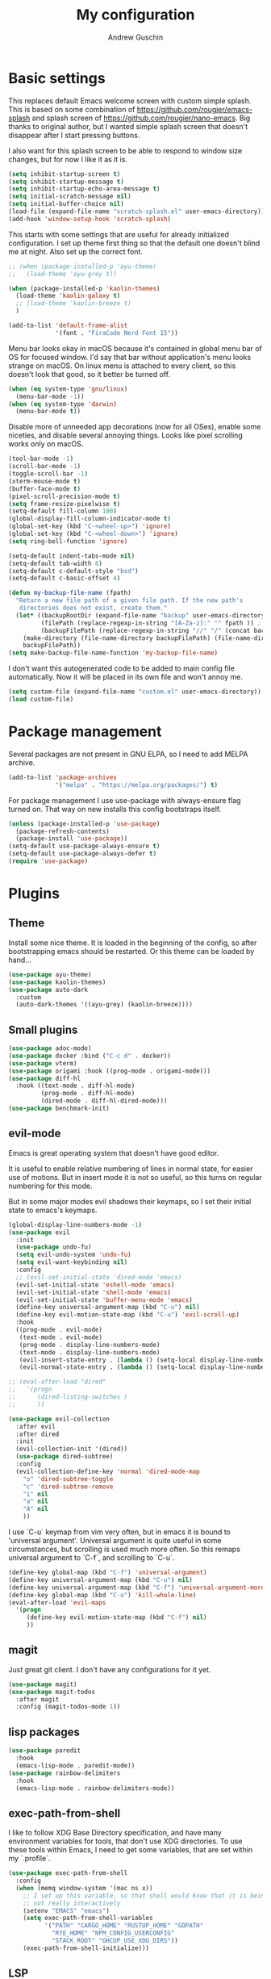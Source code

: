 #+TITLE: My configuration
#+AUTHOR: Andrew Guschin
#+PROPERTY: tangle yes

* Basic settings

This replaces default Emacs welcome screen with custom simple splash. This is based on some
combination of https://github.com/rougier/emacs-splash and splash screen of
https://github.com/rougier/nano-emacs. Big thanks to original author, but I wanted simple splash
screen that doesn't disappear after I start pressing buttons.

I also want for this splash screen to be able to respond to window size changes, but for now I like
it as it is.
#+BEGIN_SRC emacs-lisp
  (setq inhibit-startup-screen t)
  (setq inhibit-startup-message t)
  (setq inhibit-startup-echo-area-message t)
  (setq initial-scratch-message nil)
  (setq initial-buffer-choice nil)
  (load-file (expand-file-name "scratch-splash.el" user-emacs-directory))
  (add-hook 'window-setup-hook 'scratch-splash)
#+END_SRC

This starts with some settings that are useful for already initialized configuration. I set up
theme first thing so that the default one doesn't blind me at night. Also set up the correct font.
#+BEGIN_SRC emacs-lisp
  ;; (when (package-installed-p 'ayu-theme)
  ;;   (load-theme 'ayu-grey t))

  (when (package-installed-p 'kaolin-themes)
    (load-theme 'kaolin-galaxy t)
    ;; (load-theme 'kaolin-breeze t)
    )

  (add-to-list 'default-frame-alist
               '(font . "FiraCode Nerd Font 15"))
#+END_SRC

Menu bar looks okay in macOS because it's contained in global menu bar of OS for focused window.
I'd say that bar without application's menu looks strange on macOS. On linux menu is attached to
every client, so this doesn't look that good, so it better be turned off.
#+BEGIN_SRC emacs-lisp
  (when (eq system-type 'gnu/linux)
    (menu-bar-mode -1))
  (when (eq system-type 'darwin)
    (menu-bar-mode t))
#+END_SRC

Disable more of unneeded app decorations (now for all OSes), enable some niceties, and disable
several annoying things. Looks like pixel scrolling works only on macOS.
#+BEGIN_SRC emacs-lisp
  (tool-bar-mode -1)
  (scroll-bar-mode -1)
  (toggle-scroll-bar -1)
  (xterm-mouse-mode t)
  (buffer-face-mode t)
  (pixel-scroll-precision-mode t)
  (setq frame-resize-pixelwise t)
  (setq-default fill-column 100)
  (global-display-fill-column-indicator-mode t)
  (global-set-key (kbd "C-<wheel-up>") 'ignore)
  (global-set-key (kbd "C-<wheel-down>") 'ignore)
  (setq ring-bell-function 'ignore)
#+END_SRC

#+BEGIN_SRC emacs-lisp
  (setq-default indent-tabs-mode nil)
  (setq-default tab-width 8)
  (setq-default c-default-style "bsd")
  (setq-default c-basic-offset 4)
#+END_SRC

#+BEGIN_SRC emacs-lisp
  (defun my-backup-file-name (fpath)
    "Return a new file path of a given file path. If the new path's
     directories does not exist, create them."
    (let* ((backupRootDir (expand-file-name "backup" user-emacs-directory))
           (filePath (replace-regexp-in-string "[A-Za-z]:" "" fpath )) ; remove Windows driver letter in path, for example, “C:”
           (backupFilePath (replace-regexp-in-string "//" "/" (concat backupRootDir filePath "~") )))
      (make-directory (file-name-directory backupFilePath) (file-name-directory backupFilePath))
      backupFilePath))
  (setq make-backup-file-name-function 'my-backup-file-name)
#+END_SRC

I don't want this autogenerated code to be added to main config file automatically. Now it will be
placed in its own file and won't annoy me.
#+BEGIN_SRC emacs-lisp
  (setq custom-file (expand-file-name "custom.el" user-emacs-directory))
  (load custom-file)
#+END_SRC

* Package management
Several packages are not present in GNU ELPA, so I need to add MELPA archive.
#+BEGIN_SRC emacs-lisp
  (add-to-list 'package-archives
               '("melpa" . "https://melpa.org/packages/") t)
#+END_SRC

For package management I use use-package with always-ensure flag turned on. That way on new installs
this config bootstraps itself.
#+BEGIN_SRC emacs-lisp
  (unless (package-installed-p 'use-package)
    (package-refresh-contents)
    (package-install 'use-package))
  (setq-default use-package-always-ensure t)
  (setq-default use-package-always-defer t)
  (require 'use-package)
#+END_SRC

* Plugins

** Theme
Install some nice theme. It is loaded in the beginning of the config, so after bootstrapping emacs
should be restarted. Or this theme can be loaded by hand...
#+BEGIN_SRC emacs-lisp
  (use-package ayu-theme)
  (use-package kaolin-themes)
  (use-package auto-dark
    :custom
    (auto-dark-themes '((ayu-grey) (kaolin-breeze))))
#+END_SRC

** Small plugins
#+BEGIN_SRC emacs-lisp
  (use-package adoc-mode)
  (use-package docker :bind ("C-c d" . docker))
  (use-package vterm)
  (use-package origami :hook ((prog-mode . origami-mode)))
  (use-package diff-hl
    :hook ((text-mode . diff-hl-mode)
           (prog-mode . diff-hl-mode)
           (dired-mode . diff-hl-dired-mode)))
  (use-package benchmark-init)
#+END_SRC

** evil-mode
Emacs is great operating system that doesn't have good editor.

It is useful to enable relative numbering of lines in normal state, for easier use of motions. But
in insert mode it is not so useful, so this turns on regular numbering for this mode.

But in some major modes evil shadows their keymaps, so I set their initial state to emacs's keymaps.
#+BEGIN_SRC emacs-lisp
  (global-display-line-numbers-mode -1)
  (use-package evil
    :init
    (use-package undo-fu)
    (setq evil-undo-system 'undo-fu)
    (setq evil-want-keybinding nil)
    :config
    ;; (evil-set-initial-state 'dired-mode 'emacs)
    (evil-set-initial-state 'eshell-mode 'emacs)
    (evil-set-initial-state 'shell-mode 'emacs)
    (evil-set-initial-state 'buffer-menu-mode 'emacs)
    (define-key universal-argument-map (kbd "C-u") nil)
    (define-key evil-motion-state-map (kbd "C-u") 'evil-scroll-up)
    :hook
    ((prog-mode . evil-mode)
     (text-mode . evil-mode)
     (prog-mode . display-line-numbers-mode)
     (text-mode . display-line-numbers-mode)
     (evil-insert-state-entry . (lambda () (setq-local display-line-numbers t)))
     (evil-normal-state-entry . (lambda () (setq-local display-line-numbers 'relative)))))

  ;; (eval-after-load "dired"
  ;;   '(progn
  ;;      (dired-listing-switches )
  ;;      ))

  (use-package evil-collection
    :after evil
    :after dired
    :init
    (evil-collection-init '(dired))
    (use-package dired-subtree)
    :config
    (evil-collection-define-key 'normal 'dired-mode-map
      "o" 'dired-subtree-toggle
      "c" 'dired-subtree-remove
      "i" nil
      "a" nil
      "A" nil
      ))
#+END_SRC

I use `C-u` keymap from vim very often, but in emacs it is bound to 'universal argument'.
Universal argument is quite useful in some circumstances, but scrolling is used much more often.
So this remaps universal argument to `C-f`, and scrolling to `C-u`.
#+BEGIN_SRC emacs-lisp
  (define-key global-map (kbd "C-f") 'universal-argument)
  (define-key universal-argument-map (kbd "C-u") nil)
  (define-key universal-argument-map (kbd "C-f") 'universal-argument-more)
  (define-key global-map (kbd "C-u") 'kill-whole-line)
  (eval-after-load 'evil-maps
    '(progn
       (define-key evil-motion-state-map (kbd "C-f") nil)
       ))
#+END_SRC

** magit
Just great git client. I don't have any configurations for it yet.
#+BEGIN_SRC emacs-lisp
  (use-package magit)
  (use-package magit-todos
    :after magit
    :config (magit-todos-mode 1))
#+END_SRC

** lisp packages
#+BEGIN_SRC emacs-lisp
  (use-package paredit
    :hook
    (emacs-lisp-mode . paredit-mode))
  (use-package rainbow-delimiters
    :hook
    (emacs-lisp-mode . rainbow-delimiters-mode))
#+END_SRC

** exec-path-from-shell
I like to follow XDG Base Directory specification, and have many environment variables for tools,
that don't use XDG directories. To use these tools within Emacs, I need to get some variables, that
are set within my `.profile`.
#+BEGIN_SRC emacs-lisp
  (use-package exec-path-from-shell
    :config
    (when (memq window-system '(mac ns x))
      ;; I set up this variable, so that shell would know that it is being executed from emacs, and
      ;; not really interactively
      (setenv "EMACS" "emacs")
      (setq exec-path-from-shell-variables
            '("PATH" "CARGO_HOME" "RUSTUP_HOME" "GOPATH"
              "RYE_HOME" "NPM_CONFIG_USERCONFIG"
              "STACK_ROOT" "GHCUP_USE_XDG_DIRS"))
      (exec-path-from-shell-initialize)))
#+END_SRC

** LSP
Configuration for some languages that I used in Emacs. Not all the languages that I used, but most
recent ones. If I decide to try something new, or open some old project in Emacs, this config
(probably) will be updated.
#+BEGIN_SRC emacs-lisp
  (setq major-mode-remap-alist
        '(;; (typescript-mode  . typescript-ts-mode)
          (rust-mode . rust-ts-mode)
          ))
  (use-package lsp-mode
    :init
    ;; set prefix for lsp-command-keymap (few alternatives - "C-l", "C-c l")
    (setq lsp-keymap-prefix "C-l")
    (use-package company)
    (use-package rust-mode)
    (use-package go-mode)
    (use-package projectile)
    (use-package lsp-java
      :custom (setq lsp-java-server-install-dir
                    (concat (getenv "HOME") "/.local/share/jdtls/")))
    ;; (use-package typescript-mode)
    (use-package lsp-tailwindcss
      :after lsp-mode
      :init (setq lsp-tailwindcss-add-on-mode t))
    (use-package web-mode)
    ;; if you want which-key integration
    ;;(lsp-mode . lsp-enable-which-key-integration))
    :hook ((lsp-mode . company-mode)
           (rust-ts-mode . lsp)
           (rust-ts-mode . projectile-mode)
           (go-mode . lsp)
           (java-mode . lsp)
           (c++-mode . lsp)
           ;; (web-mode . lsp)
           ;; (typescript-mode . add-node-modules-path)
           ;; (typescript-mode . web-mode)
           (typescript-ts-mode . lsp)
           (typescript-ts-mode . projectile-mode)
           (typescript-ts-mode . prettier-js-mode)
           (tsx-ts-mode . lsp)
           (tsx-ts-mode . projectile-mode)
           (tsx-ts-mode . prettier-js-mode)
           ;; (typescript-mode . (lambda ()
           ;;                      (projectile-mode)
           ;;                      (lsp)
           ;;                      ))
           )
    :commands lsp
    :custom
    (lsp-clients-typescript-prefer-use-project-ts-server 1)
    (lsp-clients-typescript-tls-path
          (concat (projectile-project-root)
                  "node_modules/.bin/typescript-language-server"))
    ;; () 
    ;; Saved in case I use vue.js with lsp some other time
    ;; :custom
    ;; (lsp-clients-typescript-plugins
    ;;  (vector (list :name "@vue/typescript-plugin"
    ;;                :location (concat (getenv "BUN_INSTALL")
    ;;                                  "/install/global/node_modules/@vue/typescript-plugin")
    ;;                :languages (vector "typescript" "javascript" "vue"))))
    )
  (use-package flycheck :hook (after-init . #'global-flyckeck-mode))
  (use-package lsp-ui :commands lsp-ui-mode)
  (use-package helm-lsp :commands helm-lsp-workspace-symbol)
#+END_SRC

Web development tools need more configuration, than most other languages. So all of this
configuration is done inside web-mode, because most web projects are used with multiple language
servers (most of the time with multiple for single buffer, even).
#+BEGIN_SRC emacs-lisp
  ;; (use-package web-mode
  ;;   :init
  ;;   (use-package prettier-js)
  ;;   (use-package vue-mode)
  ;;   (use-package svelte-mode)
  ;;   (use-package lsp-tailwindcss
  ;;     :after web-mode
  ;;     :init (setq lsp-tailwindcss-add-on-mode t))
  ;;   :after lsp-mode
  ;;   :hook ((web-mode . prettier-js-mode))
  ;;   :mode (("\\.ts\\'" . web-mode)
  ;;          ("\\.js\\'" . web-mode)
  ;;          ("\\.vue\\'" . web-mode)
  ;;          ("\\.tsx\\'" . web-mode)
  ;;          ("\\.jsx\\'" . web-mode))
  ;;   :config
  ;;   (setq web-mode-markup-indent-offset 2)
  ;;   (setq web-mode-css-indent-offset 2)
  ;;   (setq web-mode-code-indent-offset 2)
  ;;   (setq web-mode-script-padding 0)
  ;;   (setq web-mode-style-padding 0)
  ;;   (setq web-mode-block-padding 0)
  ;;   (setq web-mode-content-types-alist
  ;;         '(("jsx" . "\\.js[x]?\\'"))))

  ;; (use-package add-node-modules-path :commands add-node-modules-path)
#+END_SRC

** Tree-sitter
#+BEGIN_SRC emacs-lisp
    (use-package treesit
      :ensure nil
      :config
      (setq-default
       treesit-language-source-alist
       '((tsx . ("https://github.com/tree-sitter/tree-sitter-typescript" "master" "tsx/src"))
         (typescript . ("https://github.com/tree-sitter/tree-sitter-typescript" "master" "typescript/src"))
         ))
      (treesit-install-language-grammar 'tsx)
      (treesit-install-language-grammar 'typescript)
      )

    ;; (use-package treesit-auto
    ;;   :config
    ;;   (add-to-list 'treesit-auto-recipe-list
    ;;                (make-treesit-auto-recipe
    ;;                 :lang 'tsx
    ;;                 :ts-mode 'tsx-ts-mode
    ;;                 :url "https://github.com/tree-sitter/tree-sitter-typescript"
    ;;                 :source-dir "tsx/src"
    ;;                 :ext "\\.tsx\\'"))
    ;;   (setq treesit-auto-langs '(tsx))
    ;;   )

    ;; (use-package tree-sitter
    ;;   :init
    ;;   (use-package tree-sitter-langs)
    ;;   :hook (tree-sitter-after-on . tree-sitter-hl-mode))
#+END_SRC

** Spelling
#+BEGIN_SRC emacs-lisp
  (setq ispell-program-name "hunspell")
  (add-hook 'text-mode-hook 'flyspell-mode)
  (add-hook 'prog-mode-hook 'flyspell-prog-mode)
  (add-hook 'text-mode-hook 'ispell-minor-mode)
  (add-hook 'prog-mode-hook 'ispell-minor-mode)
#+END_SRC

